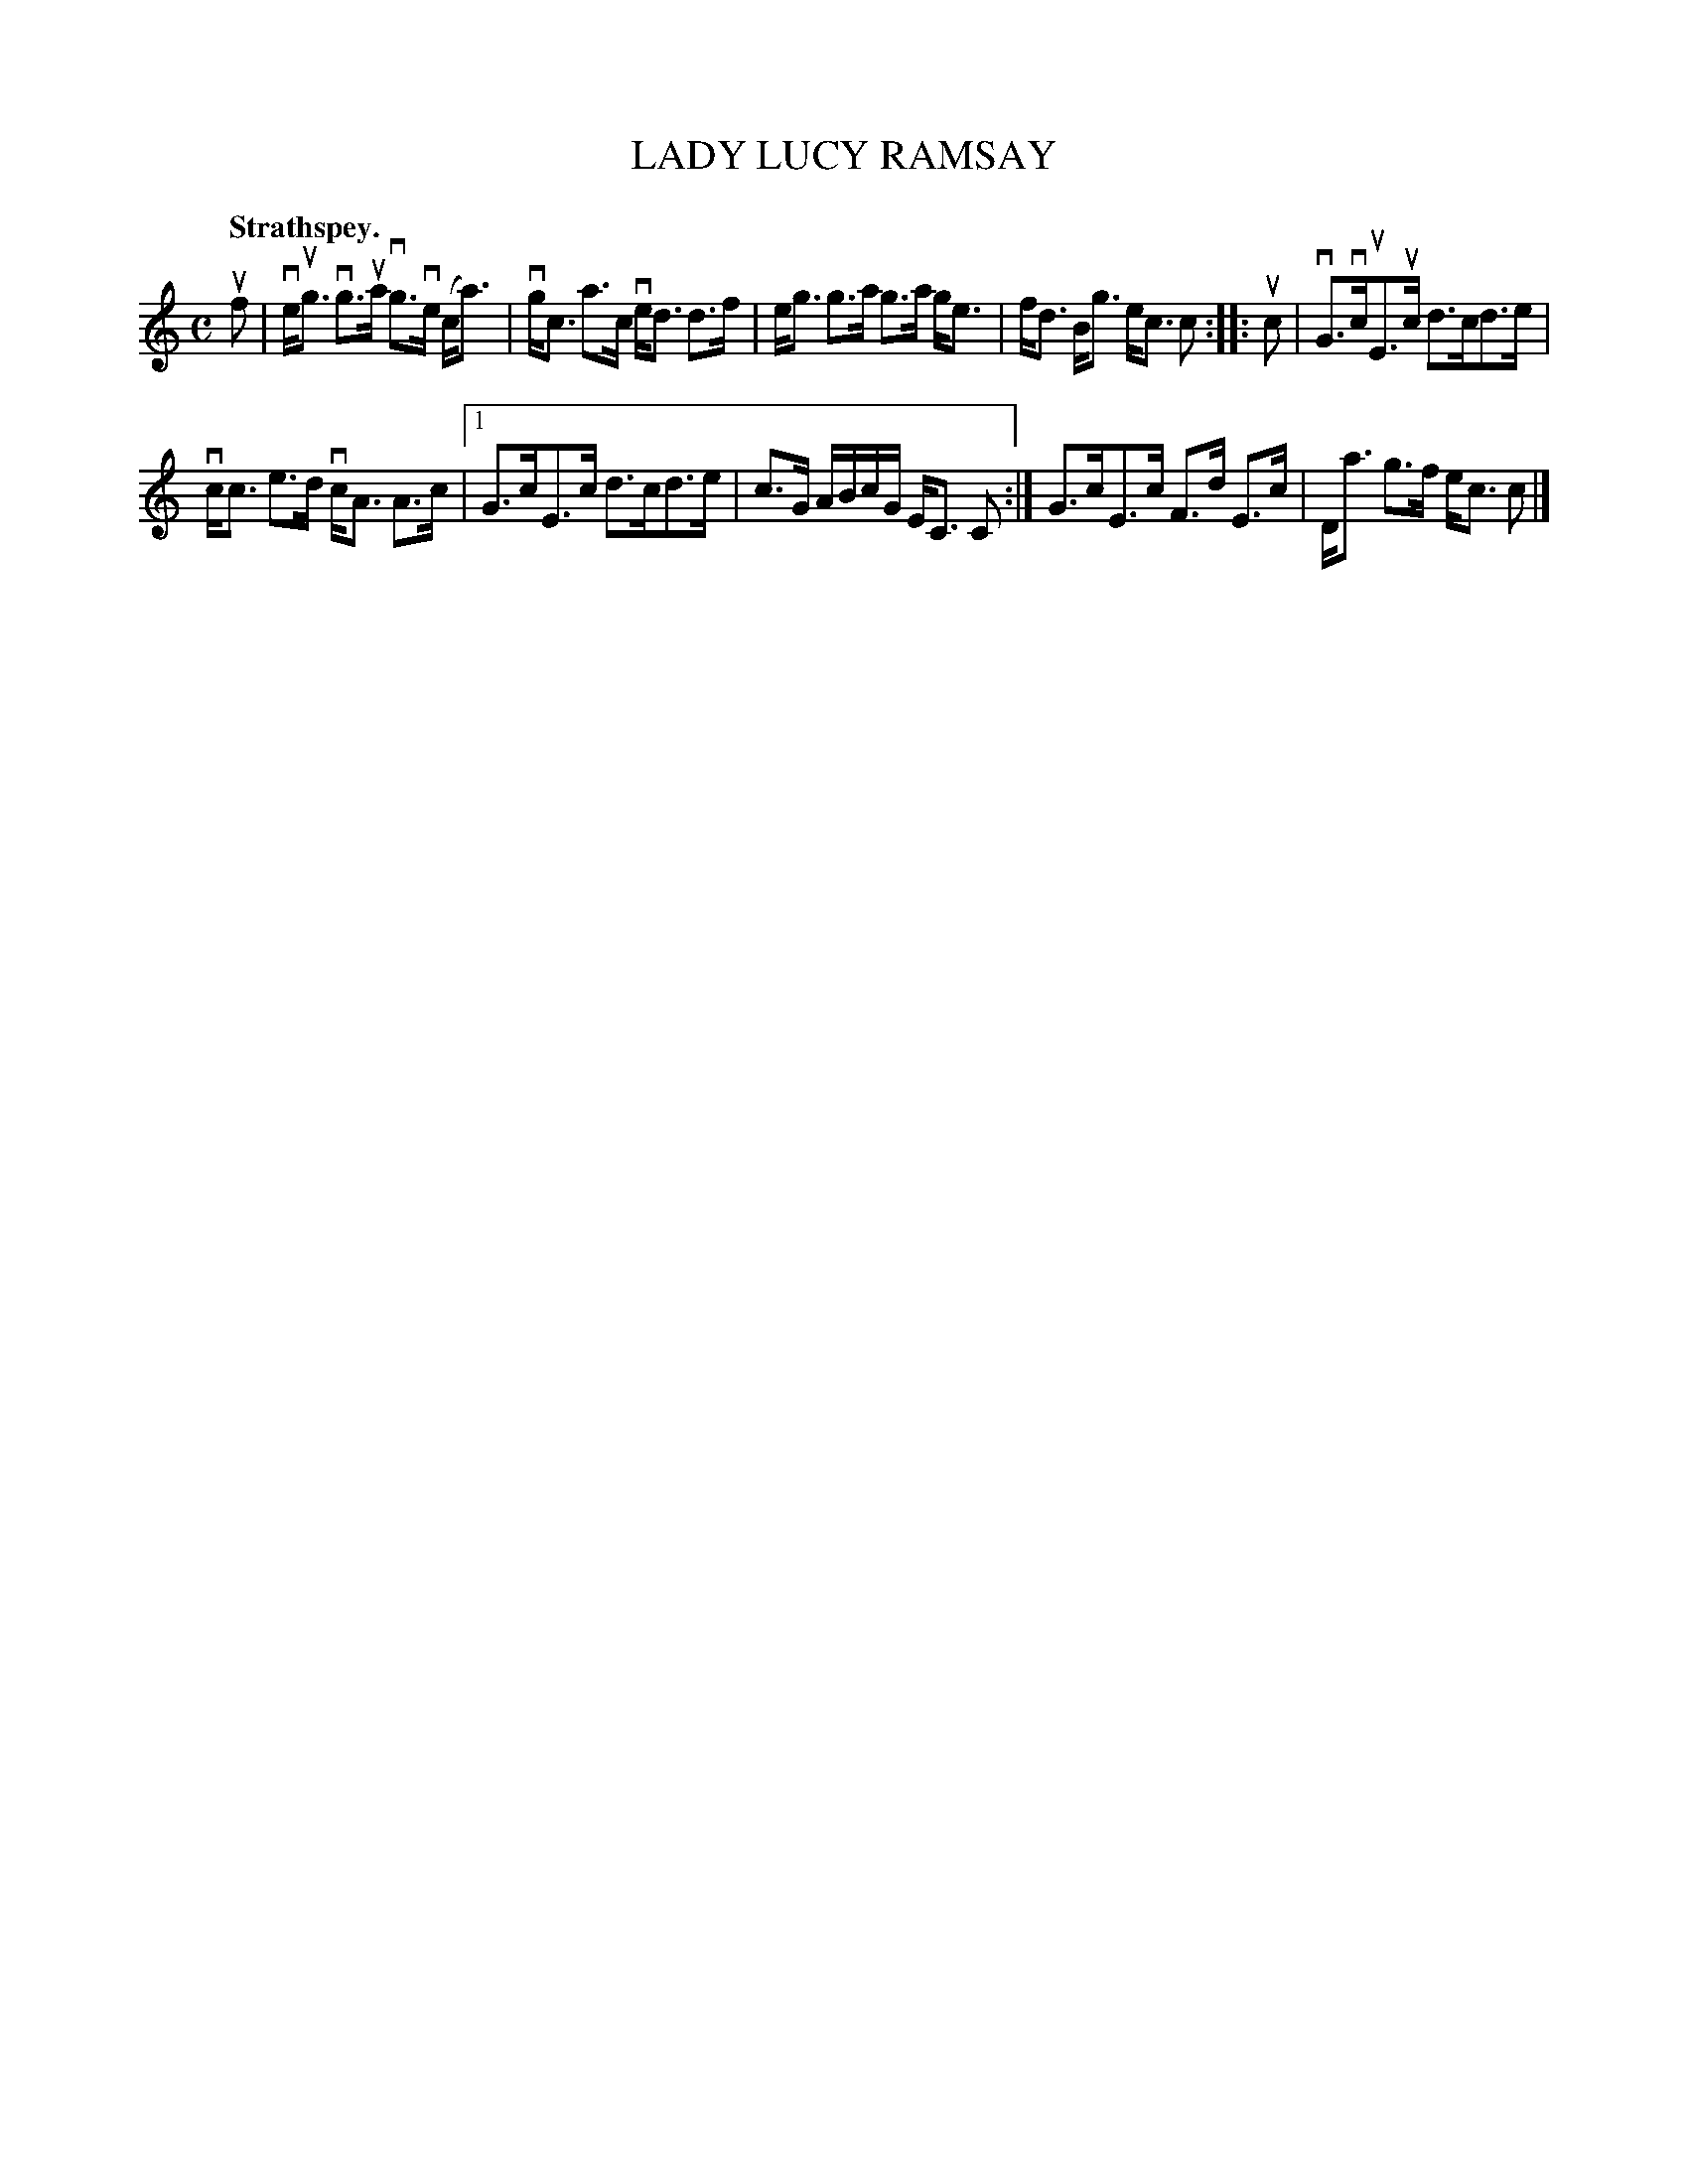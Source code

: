 X: 114203
T: LADY LUCY RAMSAY
Q: "Strathspey."
R:  Strathspey.
%R: strathspey
B: James Kerr "Merry Melodies" v.1 p.14 s.2 #3
Z: 2017 John Chambers <jc:trillian.mit.edu>
M: C
L: 1/8
K: C
uf |\
ve<ug vg>ua vg>ve (c<a) | vg<c a>c ve<d d>f |\
e<g g>a g>a g<e | f<d B<g e<c c ::\
uc |\
vG>vcuE>uc  d>cd>e |
vc<c e>d vc<A A>c |\
[1 G>cE>c d>cd>e | c>G A/B/c/G/ E<C C :|\
G>cE>c F>d E>c | D<a g>f e<c c |]

